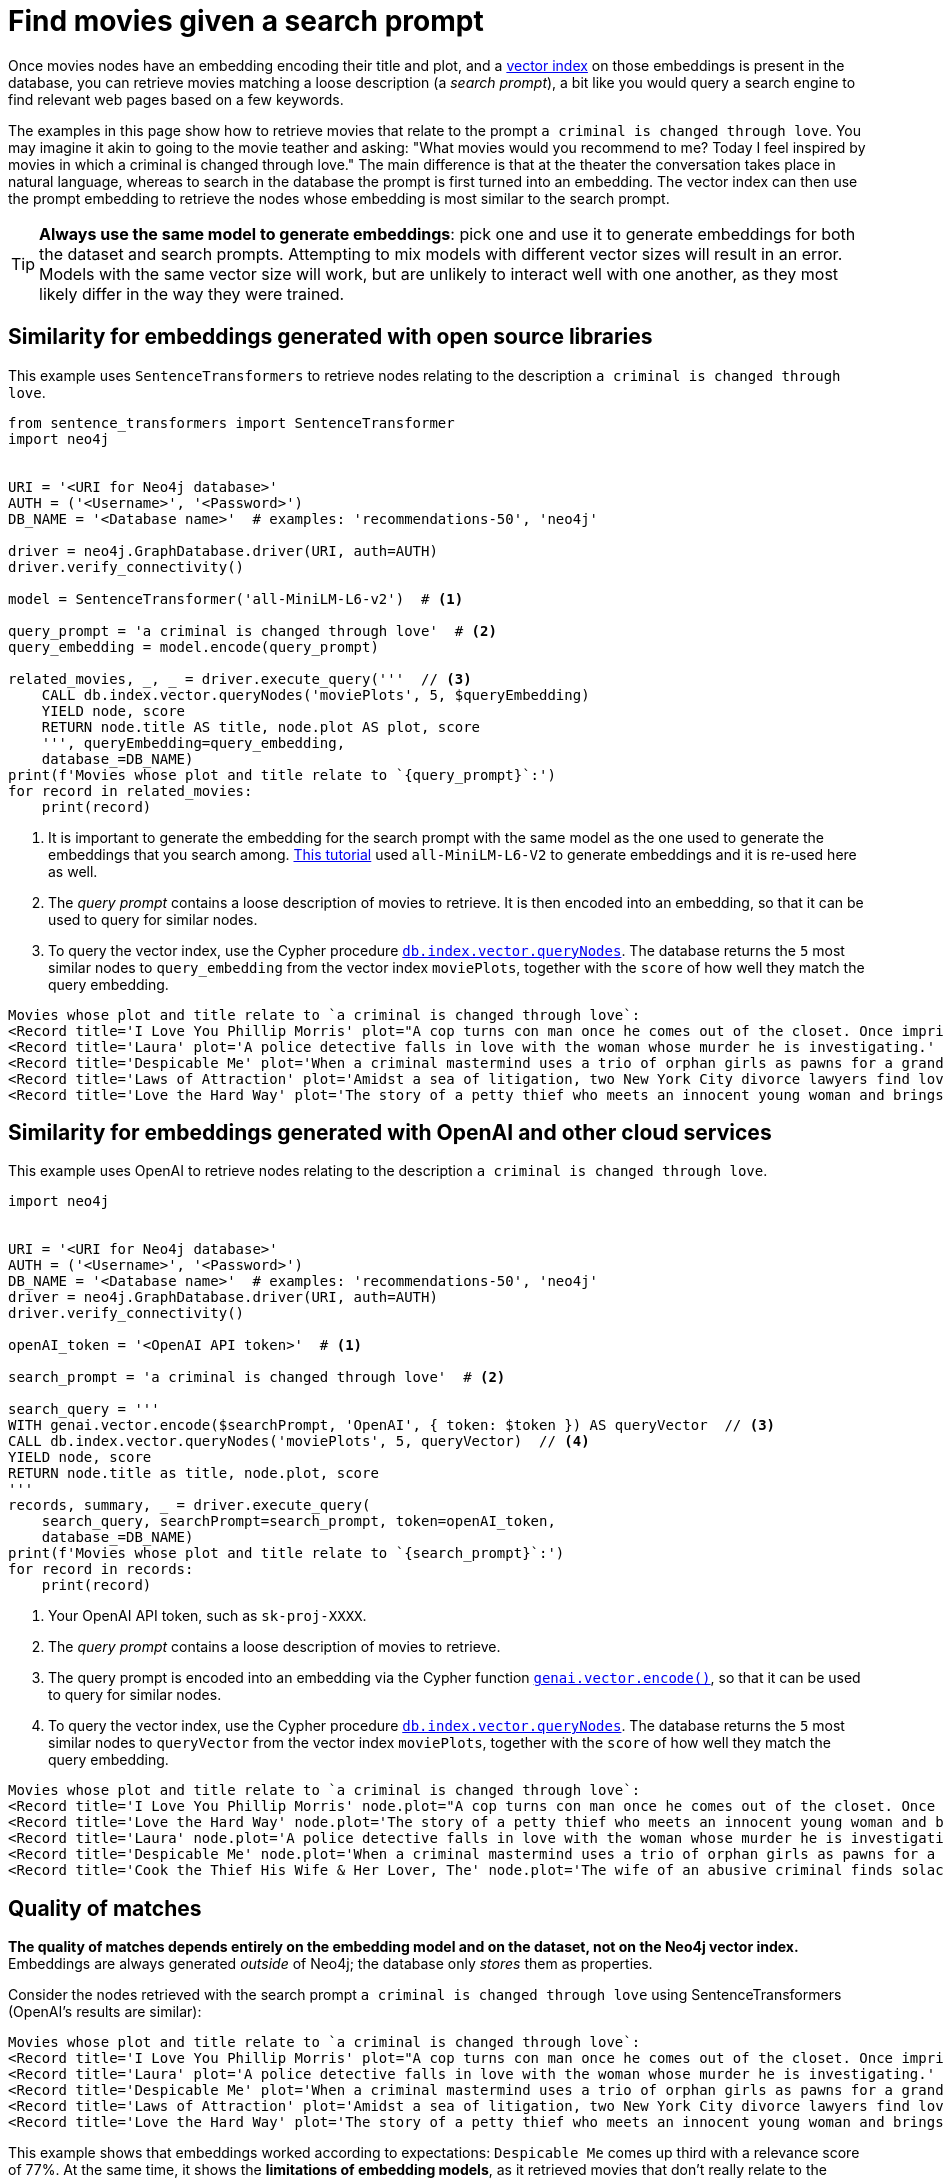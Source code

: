 = Find movies given a search prompt

Once movies nodes have an embedding encoding their title and plot, and a xref:setup/vector-index.adoc[vector index] on those embeddings is present in the database, you can retrieve movies matching a loose description (a _search prompt_), a bit like you would query a search engine to find relevant web pages based on a few keywords.

The examples in this page show how to retrieve movies that relate to the prompt `a criminal is changed through love`.
You may imagine it akin to going to the movie teather and asking: "What movies would you recommend to me? Today I feel inspired by movies in which a criminal is changed through love."
The main difference is that at the theater the conversation takes place in natural language, whereas to search in the database the prompt is first turned into an embedding.
The vector index can then use the prompt embedding to retrieve the nodes whose embedding is most similar to the search prompt.

[TIP]
**Always use the same model to generate embeddings**: pick one and use it to generate embeddings for both the dataset and search prompts.
Attempting to mix models with different vector sizes will result in an error.
Models with the same vector size will work, but are unlikely to interact well with one another, as they most likely differ in the way they were trained.


== Similarity for embeddings generated with open source libraries

This example uses `SentenceTransformers` to retrieve nodes relating to the description `a criminal is changed through love`.

[source, python, role=nocollapse]
----
from sentence_transformers import SentenceTransformer
import neo4j


URI = '<URI for Neo4j database>'
AUTH = ('<Username>', '<Password>')
DB_NAME = '<Database name>'  # examples: 'recommendations-50', 'neo4j'

driver = neo4j.GraphDatabase.driver(URI, auth=AUTH)
driver.verify_connectivity()

model = SentenceTransformer('all-MiniLM-L6-v2')  # <1>

query_prompt = 'a criminal is changed through love'  # <2>
query_embedding = model.encode(query_prompt)

related_movies, _, _ = driver.execute_query('''  // <3>
    CALL db.index.vector.queryNodes('moviePlots', 5, $queryEmbedding)
    YIELD node, score
    RETURN node.title AS title, node.plot AS plot, score
    ''', queryEmbedding=query_embedding,
    database_=DB_NAME)
print(f'Movies whose plot and title relate to `{query_prompt}`:')
for record in related_movies:
    print(record)
----

<1> It is important to generate the embedding for the search prompt with the same model as the one used to generate the embeddings that you search among.
xref:embeddings/sentence-transformers.adoc[This tutorial] used `all-MiniLM-L6-V2` to generate embeddings and it is re-used here as well.
<2> The _query prompt_ contains a loose description of movies to retrieve.
It is then encoded into an embedding, so that it can be used to query for similar nodes.
<3> To query the vector index, use the Cypher procedure link:https://neo4j.com/docs/cypher-manual/current/indexes/semantic-indexes/vector-indexes/#query-vector-index[`db.index.vector.queryNodes`].
The database returns the `5` most similar nodes to `query_embedding` from the vector index `moviePlots`, together with the `score` of how well they match the query embedding.

[source, output]
----
Movies whose plot and title relate to `a criminal is changed through love`:
<Record title='I Love You Phillip Morris' plot="A cop turns con man once he comes out of the closet. Once imprisoned, he meets the second love of his life, whom he'll stop at nothing to be with." score=0.792834997177124>
<Record title='Laura' plot='A police detective falls in love with the woman whose murder he is investigating.' score=0.7741715908050537>
<Record title='Despicable Me' plot='When a criminal mastermind uses a trio of orphan girls as pawns for a grand scheme, he finds their love is profoundly changing him for the better.' score=0.772994875907898>
<Record title='Laws of Attraction' plot='Amidst a sea of litigation, two New York City divorce lawyers find love.' score=0.7727792263031006>
<Record title='Love the Hard Way' plot='The story of a petty thief who meets an innocent young woman and brings her into his world of crime while she teaches him the lessons of enjoying life and being loved.' score=0.7681001424789429>
----


== Similarity for embeddings generated with OpenAI and other cloud services

This example uses OpenAI to retrieve nodes relating to the description `a criminal is changed through love`.

[source, python, role=nocollapse]
----
import neo4j


URI = '<URI for Neo4j database>'
AUTH = ('<Username>', '<Password>')
DB_NAME = '<Database name>'  # examples: 'recommendations-50', 'neo4j'
driver = neo4j.GraphDatabase.driver(URI, auth=AUTH)
driver.verify_connectivity()

openAI_token = '<OpenAI API token>'  # <1>

search_prompt = 'a criminal is changed through love'  # <2>

search_query = '''
WITH genai.vector.encode($searchPrompt, 'OpenAI', { token: $token }) AS queryVector  // <3>
CALL db.index.vector.queryNodes('moviePlots', 5, queryVector)  // <4>
YIELD node, score
RETURN node.title as title, node.plot, score
'''
records, summary, _ = driver.execute_query(
    search_query, searchPrompt=search_prompt, token=openAI_token,
    database_=DB_NAME)
print(f'Movies whose plot and title relate to `{search_prompt}`:')
for record in records:
    print(record)
----

<1> Your OpenAI API token, such as `sk-proj-XXXX`.
<2> The _query prompt_ contains a loose description of movies to retrieve.
<3> The query prompt is encoded into an embedding via the Cypher function link:https://neo4j.com/docs/cypher-manual/current/genai-integrations/#single-embedding[`genai.vector.encode()]`, so that it can be used to query for similar nodes.
<4> To query the vector index, use the Cypher procedure link:https://neo4j.com/docs/cypher-manual/current/indexes/semantic-indexes/vector-indexes/#query-vector-index[`db.index.vector.queryNodes`].
The database returns the `5` most similar nodes to `queryVector` from the vector index `moviePlots`, together with the `score` of how well they match the query embedding.

[source, output]
----
Movies whose plot and title relate to `a criminal is changed through love`:
<Record title='I Love You Phillip Morris' node.plot="A cop turns con man once he comes out of the closet. Once imprisoned, he meets the second love of his life, whom he'll stop at nothing to be with." score=0.9272396564483643>
<Record title='Love the Hard Way' node.plot='The story of a petty thief who meets an innocent young woman and brings her into his world of crime while she teaches him the lessons of enjoying life and being loved.' score=0.9221653938293457>
<Record title='Laura' node.plot='A police detective falls in love with the woman whose murder he is investigating.' score=0.9215129017829895>
<Record title='Despicable Me' node.plot='When a criminal mastermind uses a trio of orphan girls as pawns for a grand scheme, he finds their love is profoundly changing him for the better.' score=0.9206478595733643>
<Record title='Cook the Thief His Wife & Her Lover, The' node.plot='The wife of an abusive criminal finds solace in the arms of a kind regular guest in her husbands restaurant.' score=0.9205931425094604>
----


[[matches-quality]]
== Quality of matches

**The quality of matches depends entirely on the embedding model and on the dataset, not on the Neo4j vector index.**
Embeddings are always generated _outside_ of Neo4j; the database only _stores_ them as properties.

Consider the nodes retrieved with the search prompt `a criminal is changed through love` using SentenceTransformers (OpenAI's results are similar):

[source, output]
----
Movies whose plot and title relate to `a criminal is changed through love`:
<Record title='I Love You Phillip Morris' plot="A cop turns con man once he comes out of the closet. Once imprisoned, he meets the second love of his life, whom he'll stop at nothing to be with." score=0.792834997177124>
<Record title='Laura' plot='A police detective falls in love with the woman whose murder he is investigating.' score=0.7741715908050537>
<Record title='Despicable Me' plot='When a criminal mastermind uses a trio of orphan girls as pawns for a grand scheme, he finds their love is profoundly changing him for the better.' score=0.772994875907898>
<Record title='Laws of Attraction' plot='Amidst a sea of litigation, two New York City divorce lawyers find love.' score=0.7727792263031006>
<Record title='Love the Hard Way' plot='The story of a petty thief who meets an innocent young woman and brings her into his world of crime while she teaches him the lessons of enjoying life and being loved.' score=0.7681001424789429>
----

This example shows that embeddings worked according to expectations: `Despicable Me` comes up third with a relevance score of 77%.
At the same time, it shows the **limitations of embedding models**, as it retrieved movies that don't really relate to the prompt:

- `Laura` has no "criminal changed through love", but it has a `police detective` (who often works with `criminals`) who falls in `love` in the context of a `murder` (again related to `criminals`).
- `Laws of Attraction` has no `criminals` at all, but it has: `attraction`, which relates to `love`; `litigation`, which usually happens in courts, which are related to `criminals`; `lawyers`, who are often associated with `criminals`; and `love`, although among _lawyers_.
- `Love the Hard Way` has it almost the other way around: an innocent student falls in `love` with a lower version of a `criminal` (a `petty thief`), and enters a downward spiral.

Even if these movies hardly relate to the search prompt, _the database is right_: they are the most relevant ones, _according to the embeddings_.
Why the embeddings don't encode meaning in they way one may expect is a question that has nothing to do with vector indexes, and everything to do with the external AI models.
**If your search prompts return poor results**, you should investigate the embedding model and the dataset it is applied to, rather than tweaking the Neo4j side of things.
